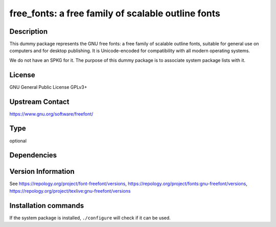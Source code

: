 .. _spkg_free_fonts:

free_fonts: a free family of scalable outline fonts
===================================================

Description
-----------

This dummy package represents the GNU free fonts: a free family of scalable
outline fonts, suitable for general use on computers and for desktop
publishing. It is Unicode-encoded for compatibility with all modern operating
systems.

We do not have an SPKG for it. The purpose of this dummy package is to
associate system package lists with it.

License
-------

GNU General Public License GPLv3+

Upstream Contact
----------------

https://www.gnu.org/software/freefont/


Type
----

optional


Dependencies
------------



Version Information
-------------------

See https://repology.org/project/font-freefont/versions, https://repology.org/project/fonts:gnu-freefont/versions, https://repology.org/project/texlive:gnu-freefont/versions

Installation commands
---------------------

.. tab:: Sage distribution:

   This is a dummy package and cannot be installed using the Sage distribution.

.. tab:: Alpine:

   .. CODE-BLOCK:: bash

       $ apk add ttf-freefont

.. tab:: Arch Linux:

   .. CODE-BLOCK:: bash

       $ sudo pacman -S gnu-free-fonts

.. tab:: conda-forge:

   .. CODE-BLOCK:: bash

       $ conda install open-fonts

.. tab:: Debian/Ubuntu:

   .. CODE-BLOCK:: bash

       $ sudo apt-get install fonts-freefont-otf

.. tab:: Fedora/Redhat/CentOS:

   .. CODE-BLOCK:: bash

       $ sudo dnf install gnu-free-mono-fonts gnu-free-sans-fonts \
             gnu-free-serif-fonts texlive-gnu-freefont

.. tab:: FreeBSD:

   .. CODE-BLOCK:: bash

       $ sudo pkg install x11-fonts/freefont-ttf

.. tab:: Gentoo Linux:

   .. CODE-BLOCK:: bash

       $ sudo emerge media-fonts/freefont

.. tab:: MacPorts:

   .. CODE-BLOCK:: bash

       $ sudo port install freefont-ttf

.. tab:: Nixpkgs:

   .. CODE-BLOCK:: bash

       $ nix-env -f \'\<nixpkgs\>\' --install --attr freefont-ttf

.. tab:: OpenBSD:

   install the following packages: fonts/freefont-ttf

.. tab:: openSUSE:

   .. CODE-BLOCK:: bash

       $ sudo zypper install gnu-free-fonts

.. tab:: Void Linux:

   .. CODE-BLOCK:: bash

       $ sudo xbps-install freefont-ttf


If the system package is installed, ``./configure`` will check if it can be used.
